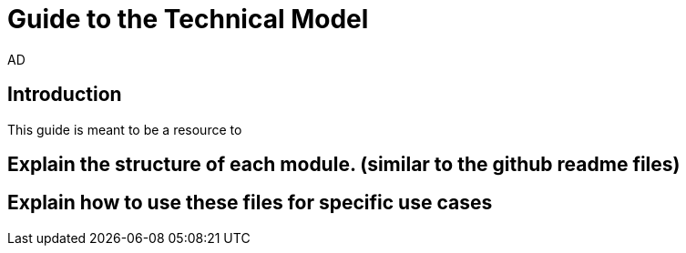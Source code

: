 :doctitle: Guide to the Technical Model
:doccode: epo-tecguide-menu
:author: AD
:docdate: June 2024

== Introduction
This guide is meant to be a resource to

== Explain the structure of each module. (similar to the github readme files)

== Explain how to use these files for specific use cases